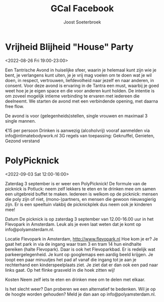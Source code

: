 #+TITLE:       GCal Facebook
#+AUTHOR:      Joost Soeterbroek
#+EMAIL:       joost.soeterbroek@gmail.com
#+DESCRIPTION: converted using the ical2org awk script
#+CATEGORY:    GCal Facebook
#+STARTUP:     hidestars
#+STARTUP:     overview
#+FILETAGS:    facebook

* Vrijheid Blijheid "House" Party
  :PROPERTIES:
  :ID:        961A0709-1992-4C76-87D6-73D69660FD75
  :LOCATION:  Koggenland
  :STATUS:    CONFIRMED
  :ATTENDING: ATTENDING
  :ATTENDEES: 
  :END:
<2022-08-26 Fri 19:00-23:00>


Een Tantrische Avond in huiselijke sfeer, waarin je helemaal kunt zijn wie je bent, je verlangens kunt uiten, je je vrij mag voelen om te doen wat je wil doen, in respect, vertrouwen, liefdevolheid naar jezelf en naar anderen, in consent. Voor deze avond is ervaring in de Tantra een must, waarbij je goed weet hoe je je eigen space en die voor anderen kunt holden. De intentie is om zoveel mogelijk intieme verbinding te ervaren met iedereen die deelneemt. We starten de avond met een verbindende opening, met daarna free flow.

De avond is voor (gelegenheids)stellen, single vrouwen en maximaal 3 single mannen.

€15 per persoon
Drinken is aanwezig (alcoholvrij)
vooraf aanmelden via info@intimatebodywork.nl
3G regels van toepassing: Geknuffel, Genieten, Gezond verstand

* PolyPicknick
  :PROPERTIES:
  :ID:        CE64A2CC-DFEF-4419-9CCB-8664C0C1993D
  :LOCATION:  Flevopark, 1095 Amsterdam, Nederland
  :STATUS:    CONFIRMED
  :ATTENDING: ATTENDING
  :ATTENDEES: 
  :END:
<2022-09-03 Sat 12:00-16:00>

Zaterdag 3 september is er weer een PolyPicknick! De formule van de picknick is Potluck: neem zelf lekkers te eten en te drinken mee om samen een uitgebreid buffet te maken. Iedereen is welkom op de picknick: mensen die poly zijn of niet, (mono-)partners, en mensen die gewoon nieuwsgierig zijn. Er is een speeltuin vlakbij de picknickplek dus neem ook je kinderen mee!

Datum
De picknick is op zaterdag 3 september van 12.00-16.00 uur in het Flevopark in Amsterdam. Leuk als je even laat weten dat je komt op info@polyamsterdam.nl.

Locatie
Flevopark in Amsterdam, http://www.flevopark.nl
Hoe kom je er? Je gaat het park in via de ingang waar tram 3 en tram 14 hun eindhalte bereiken (halte Flevopark). Daar is ook het Flevoparkbad. Er is redelijk wat parkeergelegenheid. Je kunt op googlemaps een aardig beeld krijgen. Je loopt een paar minuutjes het pad af vanaf die ingang tot je aan je rechterhand een kinderspeelplaats ziet. Je ziet dat er dan ook een pad naar links gaat. Op het flinke grasveld in die hoek zitten wij!

Kosten
Neem zelf iets te eten en drinken mee om te delen met elkaar.

Is het slecht weer? Dan proberen we een alternatief te bedenken. Wil je op de hoogte worden gehouden? Meld je dan aan op info@polyamsterdam.nl.
